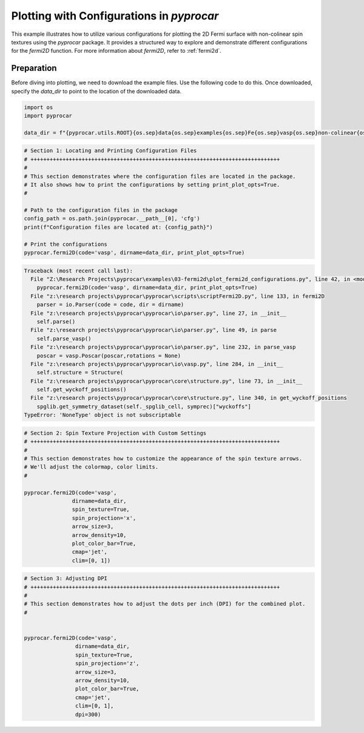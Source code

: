 
.. DO NOT EDIT.
.. THIS FILE WAS AUTOMATICALLY GENERATED BY SPHINX-GALLERY.
.. TO MAKE CHANGES, EDIT THE SOURCE PYTHON FILE:
.. "examples\03-fermi2d\plot_fermi2d_configurations.py"
.. LINE NUMBERS ARE GIVEN BELOW.

.. only:: html

    .. note::
        :class: sphx-glr-download-link-note

        :ref:`Go to the end <sphx_glr_download_examples_03-fermi2d_plot_fermi2d_configurations.py>`
        to download the full example code

.. rst-class:: sphx-glr-example-title

.. _sphx_glr_examples_03-fermi2d_plot_fermi2d_configurations.py:


.. _ref_plotting_fermi2d_configurations:

Plotting with Configurations in `pyprocar`
~~~~~~~~~~~~~~~~~~~~~~~~~~~~~~~~~~~~~~~~~~~~~~~~~~~~~~~~~~~~

This example illustrates how to utilize various configurations for plotting the 2D Fermi surface with non-colinear spin textures using the `pyprocar` package. It provides a structured way to explore and demonstrate different configurations for the `fermi2D` function. For more information about `fermi2D`, refer to :ref:`fermi2d`.

Preparation
-----------
Before diving into plotting, we need to download the example files. Use the following code to do this. Once downloaded, specify the `data_dir` to point to the location of the downloaded data.

.. code-block::
   :caption: Downloading example

    data_dir = pyprocar.download_example(save_dir='', 
                                material='Fe',
                                code='vasp', 
                                spin_calc_type='non-colinear',
                                calc_type='fermi')

.. GENERATED FROM PYTHON SOURCE LINES 22-28

.. code-block:: default


    import os
    import pyprocar

    data_dir = f"{pyprocar.utils.ROOT}{os.sep}data{os.sep}examples{os.sep}Fe{os.sep}vasp{os.sep}non-colinear{os.sep}fermi"








.. GENERATED FROM PYTHON SOURCE LINES 29-44

.. code-block:: default


    # Section 1: Locating and Printing Configuration Files
    # ++++++++++++++++++++++++++++++++++++++++++++++++++++++++++++++++++++++++++++++
    #
    # This section demonstrates where the configuration files are located in the package.
    # It also shows how to print the configurations by setting print_plot_opts=True.
    #

    # Path to the configuration files in the package
    config_path = os.path.join(pyprocar.__path__[0], 'cfg')
    print(f"Configuration files are located at: {config_path}")

    # Print the configurations
    pyprocar.fermi2D(code='vasp', dirname=data_dir, print_plot_opts=True)



.. rst-class:: sphx-glr-script-out

.. code-block:: pytb

    Traceback (most recent call last):
      File "Z:\Research Projects\pyprocar\examples\03-fermi2d\plot_fermi2d_configurations.py", line 42, in <module>
        pyprocar.fermi2D(code='vasp', dirname=data_dir, print_plot_opts=True)
      File "z:\research projects\pyprocar\pyprocar\scripts\scriptFermi2D.py", line 133, in fermi2D
        parser = io.Parser(code = code, dir = dirname)
      File "z:\research projects\pyprocar\pyprocar\io\parser.py", line 27, in __init__
        self.parse()
      File "z:\research projects\pyprocar\pyprocar\io\parser.py", line 49, in parse
        self.parse_vasp()
      File "z:\research projects\pyprocar\pyprocar\io\parser.py", line 232, in parse_vasp
        poscar = vasp.Poscar(poscar,rotations = None)
      File "z:\research projects\pyprocar\pyprocar\io\vasp.py", line 284, in __init__
        self.structure = Structure(
      File "z:\research projects\pyprocar\pyprocar\core\structure.py", line 73, in __init__
        self.get_wyckoff_positions()
      File "z:\research projects\pyprocar\pyprocar\core\structure.py", line 340, in get_wyckoff_positions
        spglib.get_symmetry_dataset(self._spglib_cell, symprec)["wyckoffs"]
    TypeError: 'NoneType' object is not subscriptable




.. GENERATED FROM PYTHON SOURCE LINES 45-64

.. code-block:: default


    # Section 2: Spin Texture Projection with Custom Settings
    # ++++++++++++++++++++++++++++++++++++++++++++++++++++++++++++++++++++++++++++++
    #
    # This section demonstrates how to customize the appearance of the spin texture arrows.
    # We'll adjust the colormap, color limits.
    #

    pyprocar.fermi2D(code='vasp',
                   dirname=data_dir,
                   spin_texture=True,
                   spin_projection='x',
                   arrow_size=3,
                   arrow_density=10,
                   plot_color_bar=True,
                   cmap='jet',
                   clim=[0, 1])



.. GENERATED FROM PYTHON SOURCE LINES 65-84

.. code-block:: default


    # Section 3: Adjusting DPI
    # ++++++++++++++++++++++++++++++++++++++++++++++++++++++++++++++++++++++++++++++
    #
    # This section demonstrates how to adjust the dots per inch (DPI) for the combined plot.
    #


    pyprocar.fermi2D(code='vasp',
                    dirname=data_dir,
                    spin_texture=True,
                    spin_projection='z',
                    arrow_size=3,
                    arrow_density=10,
                    plot_color_bar=True,
                    cmap='jet',
                    clim=[0, 1],
                    dpi=300)



.. rst-class:: sphx-glr-timing

   **Total running time of the script:** ( 0 minutes  0.665 seconds)


.. _sphx_glr_download_examples_03-fermi2d_plot_fermi2d_configurations.py:

.. only:: html

  .. container:: sphx-glr-footer sphx-glr-footer-example




    .. container:: sphx-glr-download sphx-glr-download-python

      :download:`Download Python source code: plot_fermi2d_configurations.py <plot_fermi2d_configurations.py>`

    .. container:: sphx-glr-download sphx-glr-download-jupyter

      :download:`Download Jupyter notebook: plot_fermi2d_configurations.ipynb <plot_fermi2d_configurations.ipynb>`


.. only:: html

 .. rst-class:: sphx-glr-signature

    `Gallery generated by Sphinx-Gallery <https://sphinx-gallery.github.io>`_

